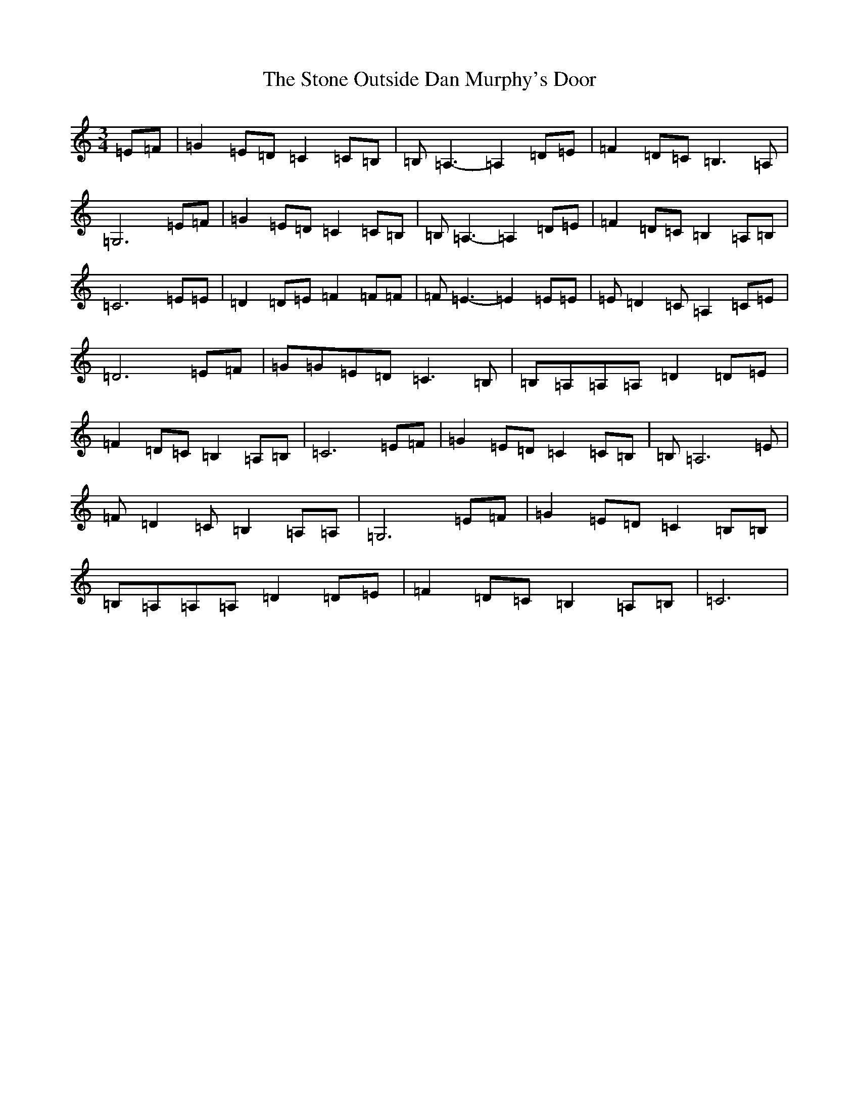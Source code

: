 X: 20259
T: Stone Outside Dan Murphy's Door, The
S: https://thesession.org/tunes/6241#setting18052
Z: D Major
R: waltz
M: 3/4
L: 1/8
K: C Major
=E=F|=G2=E=D=C2=C=B,|=B,=A,3-=A,2=D=E|=F2=D=C=B,3=A,|=G,6=E=F|=G2=E=D=C2=C=B,|=B,=A,3-=A,2=D=E|=F2=D=C=B,2=A,=B,|=C6=E=E|=D2=D=E=F2=F=F|=F=E3-=E2=E=E|=E=D2=C=A,2=C=E|=D6=E=F|=G=G=E=D=C3=B,|=B,=A,=A,=A,=D2=D=E|=F2=D=C=B,2=A,=B,|=C6=E=F|=G2=E=D=C2=C=B,|=B,=A,6=E|=F=D2=C=B,2=A,=A,|=G,6=E=F|=G2=E=D=C2=B,=B,|=B,=A,=A,=A,=D2=D=E|=F2=D=C=B,2=A,=B,|=C6|